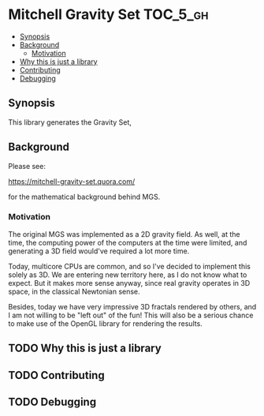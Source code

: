 * Mitchell Gravity Set                                             :TOC_5_gh:
  - [[#synopsis][Synopsis]]
  - [[#background][Background]]
    - [[#motivation][Motivation]]
  - [[#why-this-is-just-a-library][Why this is just a library]]
  - [[#contributing][Contributing]]
  - [[#debugging][Debugging]]

** Synopsis
   This library generates the Gravity Set,
** Background
   Please see:

   https://mitchell-gravity-set.quora.com/

   for the mathematical background behind MGS.

*** Motivation
    The original MGS was implemented as a 2D gravity field.
    As well, at the time, the computing power of the computers
    at the time were limited, and generating a 3D field would've
    required a lot more time.

    Today, multicore CPUs are common, and so I've decided
    to implement this solely as 3D. We are entering new
    territory here, as I do not know what to expect. But
    it makes more sense anyway, since real gravity operates
    in 3D space, in the classical Newtonian sense.

    Besides, today we have very impressive 3D fractals rendered
    by others, and I am not willing to be "left out" of the
    fun! This will also be a serious chance to make use of the
    OpenGL library for rendering the results.

** TODO Why this is just a library
** TODO Contributing
** TODO Debugging
